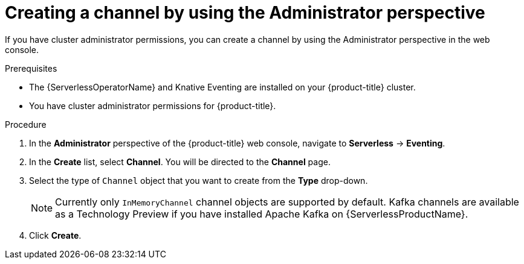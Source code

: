 // Module included in the following assemblies:
//
// * serverless/admin_guide/serverless-cluster-admin-eventing.adoc

[id="serverless-creating-channel-admin-web-console_{context}"]
= Creating a channel by using the Administrator perspective

If you have cluster administrator permissions, you can create a channel by using the Administrator perspective in the web console.

.Prerequisites

* The {ServerlessOperatorName} and Knative Eventing are installed on your {product-title} cluster.
* You have cluster administrator permissions for {product-title}.

.Procedure

. In the *Administrator* perspective of the {product-title} web console, navigate to *Serverless* -> *Eventing*.
. In the *Create* list, select *Channel*. You will be directed to the *Channel* page.
. Select the type of `Channel` object that you want to create from the *Type* drop-down.
+
[NOTE]
====
Currently only `InMemoryChannel` channel objects are supported by default. Kafka channels are available as a Technology Preview if you have installed Apache Kafka on {ServerlessProductName}.
====
. Click *Create*.
